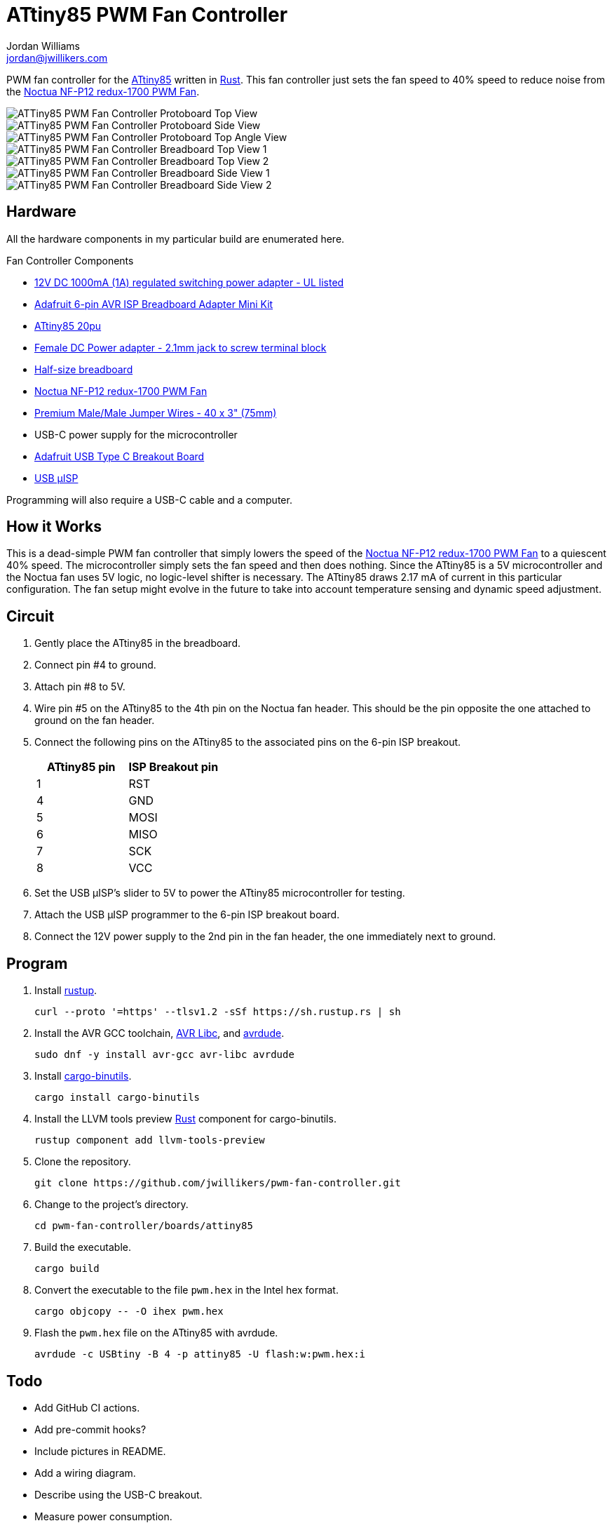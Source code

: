 = ATtiny85 PWM Fan Controller
Jordan Williams <jordan@jwillikers.com>
:experimental:
:icons: font
ifdef::env-github[]
:tip-caption: :bulb:
:note-caption: :information_source:
:important-caption: :heavy_exclamation_mark:
:caution-caption: :fire:
:warning-caption: :warning:
endif::[]
:Adafruit-USB-C-Breakout: https://www.adafruit.com/product/4090[Adafruit USB Type C Breakout Board]
:Asciidoctor-link: https://asciidoctor.org[Asciidoctor]
:ATtiny85: https://www.microchip.com/en-us/product/ATtiny85[ATtiny85]
:ATtiny85-20pu: https://www.digikey.com/en/products/detail/microchip-technology/ATTINY85-20PU/735469[ATtiny85 20pu]
:avr-hal: https://github.com/Rahix/avr-hal[avr-hal]
:AVR-Libc: https://www.nongnu.org/avr-libc/[AVR Libc]
:avrdude: https://github.com/avrdudes/avrdude[avrdude]
:cargo-binutils: https://github.com/rust-embedded/cargo-binutils[cargo-binutils]
:fish: https://fishshell.com/[fish]
:Git: https://git-scm.com/[Git]
:Linux: https://www.linuxfoundation.org/[Linux]
:Noctua-NF-P12-redux-1700-PWM-Fan: https://noctua.at/en/nf-p12-redux-1700-pwm[Noctua NF-P12 redux-1700 PWM Fan]
:Python: https://www.python.org/[Python]
:Rouge: https://rouge.jneen.net/[Rouge]
:Ruby: https://www.ruby-lang.org/en/[Ruby]
:Rust: https://www.rust-lang.org/[Rust]
:rustup: https://rustup.rs/[rustup]
:USB-uISP: https://www.tindie.com/products/nsayer/usb-isp/[USB µISP]

PWM fan controller for the {ATtiny85} written in {Rust}.
This fan controller just sets the fan speed to 40% speed to reduce noise from the {Noctua-NF-P12-redux-1700-PWM-Fan}.

ifdef::env-github[]
++++
<p align="center">
  <img  alt="ATTiny85 PWM Fan Controller Protoboard Top View" src="pics/attiny85-pwm-fan-controller-protoboard-top.jpg?raw=true"/>
</p>
<p align="center">
  <img  alt="ATTiny85 PWM Fan Controller Protoboard Side View" src="pics/attiny85-pwm-fan-controller-protoboard-side.jpg?raw=true"/>
</p>
<p align="center">
  <img  alt="ATTiny85 PWM Fan Controller Protoboard Top Angle View" src="pics/attiny85-pwm-fan-controller-protoboard-top-angle.jpg?raw=true"/>
</p>
<p align="center">
  <img  alt="ATTiny85 PWM Fan Controller Breadboard Top View 1" src="pics/attiny85-pwm-fan-controller-breadboard-top-1.jpg?raw=true"/>
</p>
<p align="center">
  <img  alt="ATTiny85 PWM Fan Controller Breadboard Top View 2" src="pics/attiny85-pwm-fan-controller-breadboard-top-2.jpg?raw=true"/>
</p>
<p align="center">
  <img  alt="ATTiny85 PWM Fan Controller Breadboard Side View 1" src="pics/attiny85-pwm-fan-controller-breadboard-side-1.jpg?raw=true"/>
</p>
<p align="center">
  <img  alt="ATTiny85 PWM Fan Controller Breadboard Side View 2" src="pics/attiny85-pwm-fan-controller-breadboard-side-2.jpg?raw=true"/>
</p>
++++
endif::[]

ifndef::env-github[]
image::pics/attiny85-pwm-fan-controller-protoboard-top.jpg[ATTiny85 PWM Fan Controller Protoboard Top View, align=center]
image::pics/attiny85-pwm-fan-controller-protoboard-side.jpg[ATTiny85 PWM Fan Controller Protoboard Side View, align=center]
image::pics/attiny85-pwm-fan-controller-protoboard-top-angle.jpg[ATTiny85 PWM Fan Controller Protoboard Top Angle View, align=center]
image::pics/attiny85-pwm-fan-controller-breadboard-top-1.jpg[ATTiny85 PWM Fan Controller Breadboard Top View 1, align=center]
image::pics/attiny85-pwm-fan-controller-breadboard-top-2.jpg[ATTiny85 PWM Fan Controller Breadboard Top View 2, align=center]
image::pics/attiny85-pwm-fan-controller-breadboard-side-1.jpg[ATTiny85 PWM Fan Controller Breadboard Side View 1, align=center]
image::pics/attiny85-pwm-fan-controller-breadboard-side-2.jpg[ATTiny85 PWM Fan Controller Breadboard Side View 2, align=center]
endif::[]

== Hardware

All the hardware components in my particular build are enumerated here.

.Fan Controller Components
* https://www.adafruit.com/product/798[12V DC 1000mA (1A) regulated switching power adapter - UL listed]
* https://www.adafruit.com/product/1465[Adafruit 6-pin AVR ISP Breadboard Adapter Mini Kit]
* {ATtiny85-20pu}
* https://www.adafruit.com/product/368[Female DC Power adapter - 2.1mm jack to screw terminal block]
* https://www.adafruit.com/product/64[Half-size breadboard]
* {Noctua-NF-P12-redux-1700-PWM-Fan}
* https://www.adafruit.com/product/759[Premium Male/Male Jumper Wires - 40 x 3" (75mm)]
* USB-C power supply for the microcontroller
* {Adafruit-USB-C-Breakout}
* {USB-uISP}

Programming will also require a USB-C cable and a computer.

== How it Works

This is a dead-simple PWM fan controller that simply lowers the speed of the {Noctua-NF-P12-redux-1700-PWM-Fan} to a quiescent 40% speed.
The microcontroller simply sets the fan speed and then does nothing.
Since the ATtiny85 is a 5V microcontroller and the Noctua fan uses 5V logic, no logic-level shifter is necessary.
The ATtiny85 draws 2.17 mA of current in this particular configuration.
The fan setup might evolve in the future to take into account temperature sensing and dynamic speed adjustment.

== Circuit

. Gently place the ATtiny85 in the breadboard.
. Connect pin #4 to ground.
. Attach pin #8 to 5V.
. Wire pin #5 on the ATtiny85 to the 4th pin on the Noctua fan header.
This should be the pin opposite the one attached to ground on the fan header.
. Connect the following pins on the ATtiny85 to the associated pins on the 6-pin ISP breakout.
+
[cols="1,1"]
|===
| ATtiny85 pin | ISP Breakout pin

| 1 | RST
| 4 | GND
| 5 | MOSI
| 6 | MISO
| 7 | SCK
| 8 | VCC
|===
. Set the USB µISP's slider to 5V to power the ATtiny85 microcontroller for testing.
. Attach the USB µISP programmer to the 6-pin ISP breakout board.
. Connect the 12V power supply to the 2nd pin in the fan header, the one immediately next to ground.

== Program

. Install {rustup}.
+
[,sh]
----
curl --proto '=https' --tlsv1.2 -sSf https://sh.rustup.rs | sh
----

. Install the AVR GCC toolchain, {AVR-Libc}, and {avrdude}.
+
[,sh]
----
sudo dnf -y install avr-gcc avr-libc avrdude
----

. Install {cargo-binutils}.
+
[,sh]
----
cargo install cargo-binutils
----

. Install the LLVM tools preview {Rust} component for cargo-binutils.
+
[,sh]
----
rustup component add llvm-tools-preview
----

. Clone the repository.
+
[,sh]
----
git clone https://github.com/jwillikers/pwm-fan-controller.git
----

. Change to the project's directory.
+
[,sh]
----
cd pwm-fan-controller/boards/attiny85
----

. Build the executable.
+
[,sh]
----
cargo build
----

. Convert the executable to the file `pwm.hex` in the Intel hex format.
+
[,sh]
----
cargo objcopy -- -O ihex pwm.hex
----
. Flash the `pwm.hex` file on the ATtiny85 with avrdude.
+
[,sh]
----
avrdude -c USBtiny -B 4 -p attiny85 -U flash:w:pwm.hex:i
----

== Todo

* Add GitHub CI actions.
* Add pre-commit hooks?
* Include pictures in README.
* Add a wiring diagram.
* Describe using the USB-C breakout.
* Measure power consumption.
* Investigate lowering power consumption.

== References

* https://nostarch.com/avr-workshop[AVR Workshop by John Boxall]
* https://ww1.microchip.com/downloads/en/DeviceDoc/Atmel-2586-AVR-8-bit-Microcontroller-ATtiny25-ATtiny45-ATtiny85_Datasheet.pdf[ATtiny85 Datasheet]
* https://en.wikipedia.org/wiki/Computer_fan_control#Pulse-width_modulation[Computer Fan Control: Pulse-width modulation]
* https://github.com/jwillikers/pwm-fan-controller-micropython[PWM Fan Controller Micropython]

.Rust Docs
* https://rahix.github.io/avr-hal/attiny_hal/index.html[attiny_hal]

== Contributing

Contributions in the form of issues, feedback, and even pull requests are welcome.
Make sure to adhere to the project's link:../CODE_OF_CONDUCT.adoc[Code of Conduct].

== Open Source Software

This project is built on the hard work of countless open source contributors.
Several of these projects are enumerated below.

* {Asciidoctor-link}
* {avr-hal}
* {avrdude}
* {AVR-Libc}
* {cargo-binutils}
* {fish}
* {Git}
* {Linux}
* {Rust}

== Code of Conduct

Refer to the project's link:../CODE_OF_CONDUCT.adoc[Code of Conduct] for details.

== License

Licensed under either of

* Apache License, Version 2.0 (link:../LICENSE-APACHE[LICENSE-APACHE] or http://www.apache.org/licenses/LICENSE-2.0)
* MIT license (link:../LICENSE-MIT[LICENSE-MIT] or http://opensource.org/licenses/MIT)

at your option.

© 2022-2024 Jordan Williams

== Authors

mailto:{email}[{author}]
